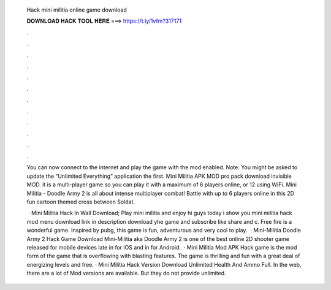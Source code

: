   Hack mini militia online game download
  
  
  
  𝐃𝐎𝐖𝐍𝐋𝐎𝐀𝐃 𝐇𝐀𝐂𝐊 𝐓𝐎𝐎𝐋 𝐇𝐄𝐑𝐄 ===> https://t.ly/1vfm?317171
  
  
  
  .
  
  
  
  .
  
  
  
  .
  
  
  
  .
  
  
  
  .
  
  
  
  .
  
  
  
  .
  
  
  
  .
  
  
  
  .
  
  
  
  .
  
  
  
  .
  
  
  
  .
  
  You can now connect to the internet and play the game with the mod enabled. Note: You might be asked to update the “Unlimited Everything” application the first. Mini Militia APK MOD pro pack download invisible MOD. it is a multi-player game so you can play it with a maximum of 6 players online, or 12 using WiFi. Mini Militia - Doodle Army 2 is all about intense multiplayer combat! Battle with up to 6 players online in this 2D fun cartoon themed cross between Soldat.
  
   · Mini Militia Hack In Wall Download; Play mini militia and enjoy hi guys today i show you mini militia hack mod menu download link in description download yhe game and subscribe like share and c. Free fire is a wonderful game. Inspired by pubg, this game is fun, adventurous and very cool to play.  · Mini-Militia Doodle Army 2 Hack Game Download Mini-Militia aka Doodle Army 2 is one of the best online 2D shooter game released for mobile devices late in for iOS and in for Android.  · Mini Militia Mod APK Hack game is the mod form of the game that is overflowing with blasting features. The game is thrilling and fun with a great deal of energizing levels and free. · Mini Militia Hack Version Download Unlimited Health And Ammo Full. In the web, there are a lot of Mod versions are available. But they do not provide unlimited.
